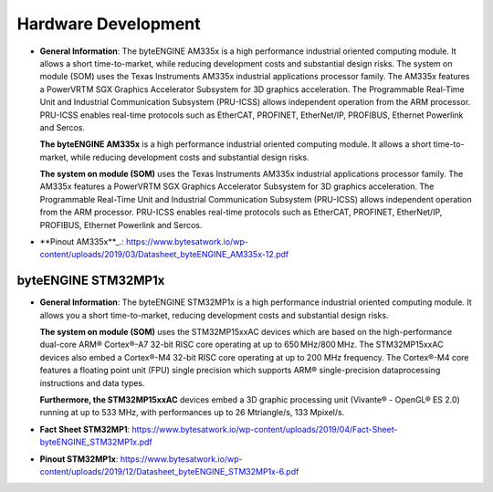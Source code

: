********************
Hardware Development
********************
-  **General Information**: The byteENGINE AM335x is a high performance
   industrial oriented computing module. It allows a short
   time-to-market, while reducing development costs and substantial
   design risks. The system on module (SOM) uses the Texas Instruments
   AM335x industrial applications processor family. The AM335x features
   a PowerVRTM SGX Graphics Accelerator Subsystem for 3D graphics
   acceleration. The Programmable Real-Time Unit and Industrial
   Communication Subsystem (PRU-ICSS) allows independent operation from
   the ARM processor. PRU-ICSS enables real-time protocols such as
   EtherCAT, PROFINET, EtherNet/IP, PROFIBUS, Ethernet Powerlink and
   Sercos.

   **The byteENGINE AM335x** is a high performance industrial oriented
   computing module. It allows a short time-to-market, while reducing
   development costs and substantial design risks.

   **The system on module (SOM)** uses the Texas Instruments AM335x
   industrial applications processor family. The AM335x features a
   PowerVRTM SGX Graphics Accelerator Subsystem for 3D graphics
   acceleration. The Programmable Real-Time Unit and Industrial
   Communication Subsystem (PRU-ICSS) allows independent operation from
   the ARM processor. PRU-ICSS enables real-time protocols such as
   EtherCAT, PROFINET, EtherNet/IP, PROFIBUS, Ethernet Powerlink and
   Sercos.

-  **Pinout AM335x**_.: https://www.bytesatwork.io/wp-content/uploads/2019/03/Datasheet_byteENGINE_AM335x-12.pdf
   
.. _Pinout AM335x: https://www.bytesatwork.io/wp-content/uploads/2019/03/Datasheet_byteENGINE_AM335x-12.pdf

byteENGINE STM32MP1x
~~~~~~~~~~~~~~~~~~~~

-  **General Information**: The byteENGINE STM32MP1x is a high
   performance industrial oriented computing module. It allows you a
   short time-to-market, reducing development costs and substantial
   design risks.

   **The system on module (SOM)** uses the STM32MP15xxAC devices which
   are based on the high-performance dual-core ARM® Cortex®-A7 32-bit
   RISC core operating at up to 650 MHz/800 MHz. The STM32MP15xxAC
   devices also embed a Cortex®-M4 32-bit RISC core operating at up to
   200 MHz frequency. The Cortex®-M4 core features a floating point unit
   (FPU) single precision which supports ARM® single-precision
   dataprocessing instructions and data types.

   **Furthermore, the STM32MP15xxAC** devices embed a 3D graphic
   processing unit (Vivante® - OpenGL® ES 2.0) running at up to 533 MHz,
   with performances up to 26 Mtriangle/s, 133 Mpixel/s.

-  **Fact Sheet
   STM32MP1**:
   https://www.bytesatwork.io/wp-content/uploads/2019/04/Fact-Sheet-byteENGINE_STM32MP1x.pdf

-  **Pinout
   STM32MP1x**:
   https://www.bytesatwork.io/wp-content/uploads/2019/12/Datasheet_byteENGINE_STM32MP1x-6.pdf
